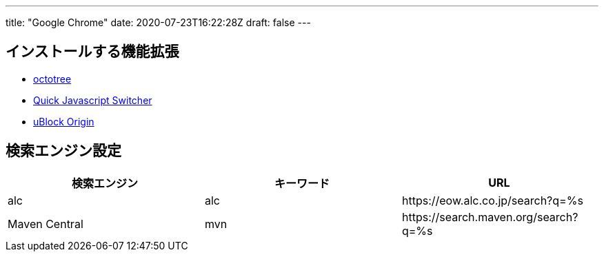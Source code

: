 ---
title: "Google Chrome"
date: 2020-07-23T16:22:28Z
draft: false
---

== インストールする機能拡張

* https://chrome.google.com/webstore/detail/octotree/bkhaagjahfmjljalopjnoealnfndnagc?hl=ja[octotree]
* https://chrome.google.com/webstore/detail/quick-javascript-switcher/geddoclleiomckbhadiaipdggiiccfje?hl=ja[Quick
Javascript Switcher]
* https://chrome.google.com/webstore/detail/ublock-origin/cjpalhdlnbpafiamejdnhcphjbkeiagm?hl=ja[uBlock
Origin]

== 検索エンジン設定

[cols=",,",options="header",]
|===
|検索エンジン |キーワード |URL

|alc |alc | \https://eow.alc.co.jp/search?q=%s
|Maven Central |mvn | \https://search.maven.org/search?q=%s
|===

